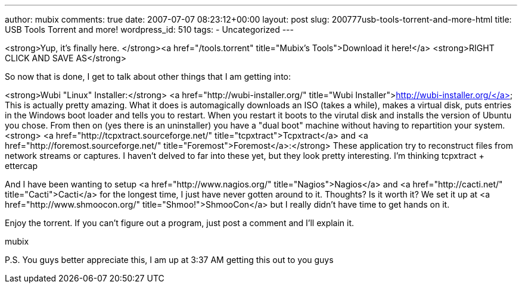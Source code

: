 ---
author: mubix
comments: true
date: 2007-07-07 08:23:12+00:00
layout: post
slug: 200777usb-tools-torrent-and-more-html
title: USB Tools Torrent and more!
wordpress_id: 510
tags:
- Uncategorized
---

<strong>Yup, it's finally here. </strong><a href="/tools.torrent"  title="Mubix's Tools">Download it here!</a> <strong>RIGHT CLICK AND SAVE AS</strong>  
  
So now that is done, I get to talk about other things that I am getting into:  
  
<strong>Wubi "Linux" Installer:</strong> <a href="http://wubi-installer.org/"  title="Wubi Installer">http://wubi-installer.org/</a>  
 This is actually pretty amazing. What it does is automagically downloads an ISO (takes a while), makes a virtual disk, puts entries in the Windows boot loader and tells you to restart. When you restart it boots to the virutal disk and installs the version of Ubuntu you chose. From then on (yes there is an uninstaller) you have a "dual boot" machine without having to repartition your system.  
<strong>  
<a href="http://tcpxtract.sourceforge.net/"  title="tcpxtract">Tcpxtract</a> and <a href="http://foremost.sourceforge.net/"  title="Foremost">Foremost</a>:</strong>  
These application try to reconstruct files from network streams or captures. I haven't delved to far into these yet, but they look pretty interesting. I'm thinking tcpxtract + ettercap  
  
And I have been wanting to setup <a href="http://www.nagios.org/"  title="Nagios">Nagios</a> and <a href="http://cacti.net/"  title="Cacti">Cacti</a> for the longest time, I just have never gotten around to it. Thoughts? Is it worth it? We set it up at <a href="http://www.shmoocon.org/"  title="Shmoo!">ShmooCon</a> but I really didn't have time to get hands on it.  
  
Enjoy the torrent. If you can't figure out a program, just post a comment and I'll explain it.  
  
mubix  
  
P.S. You guys better appreciate this, I am up at 3:37 AM getting this out to you guys
